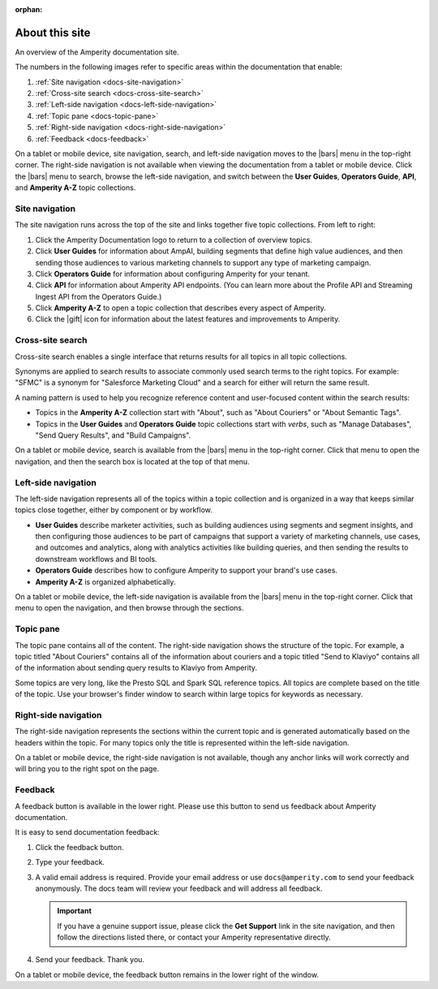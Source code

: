 .. https://docs.amperity.com/reference/

:orphan:

.. meta::
    :description lang=en:
        Learn how to use Amperity and get the most out of your customer data.

.. meta::
    :content class=swiftype name=body data-type=text:
        Learn how to use Amperity and get the most out of your customer data.

.. meta::
    :content class=swiftype name=title data-type=string:
        About this site

==================================================
About this site
==================================================

.. docs-about-start

An overview of the Amperity documentation site.

.. docs-about-end

.. docs-about-areas-start

The numbers in the following images refer to specific areas within the documentation that enable:

#. :ref:`Site navigation <docs-site-navigation>`
#. :ref:`Cross-site search <docs-cross-site-search>`
#. :ref:`Left-side navigation <docs-left-side-navigation>`
#. :ref:`Topic pane <docs-topic-pane>`
#. :ref:`Right-side navigation <docs-right-side-navigation>`
#. :ref:`Feedback <docs-feedback>`

.. docs-about-areas-end

.. image:: ../../images/docs.png
   :width: 600 px
   :alt: How to use the Amperity documentation site.
   :align: left
   :class: no-scaled-link

.. docs-site-navigation-responsive-start

On a tablet or mobile device, site navigation, search, and left-side navigation moves to the |bars| menu in the top-right corner. The right-side navigation is not available when viewing the documentation from a tablet or mobile device. Click the |bars| menu to search, browse the left-side navigation, and switch between the **User Guides**, **Operators Guide**, **API**, and **Amperity A-Z** topic collections.

.. image:: ../../images/docs-responsive.png
   :width: 600 px
   :alt: The Amperity documentation site in responsive mode.
   :align: left
   :class: no-scaled-link

.. docs-site-navigation-responsive-end


.. _docs-site-navigation:

Site navigation
==================================================

.. docs-site-navigation-start

The site navigation runs across the top of the site and links together five topic collections. From left to right:

#. Click the Amperity Documentation logo to return to a collection of overview topics.
#. Click **User Guides** for information about AmpAI, building segments that define high value audiences, and then sending those audiences to various marketing channels to support any type of marketing campaign.
#. Click **Operators Guide** for information about configuring Amperity for your tenant.
#. Click **API** for information about Amperity API endpoints. (You can learn more about the Profile API and Streaming Ingest API from the Operators Guide.)
#. Click **Amperity A-Z** to open a topic collection that describes every aspect of Amperity.
#. Click the |gift| icon for information about the latest features and improvements to Amperity.

.. docs-site-navigation-end


.. _docs-cross-site-search:

Cross-site search
==================================================

.. docs-cross-site-search-start

Cross-site search enables a single interface that returns results for all topics in all topic collections.

Synonyms are applied to search results to associate commonly used search terms to the right topics. For example: "SFMC" is a synonym for "Salesforce Marketing Cloud" and a search for either will return the same result.

A naming pattern is used to help you recognize reference content and user-focused content within the search results:

* Topics in the **Amperity A-Z** collection start with "About", such as "About Couriers" or "About Semantic Tags".
* Topics in the **User Guides** and **Operators Guide** topic collections start with *verbs*, such as "Manage Databases", "Send Query Results", and "Build Campaigns".

.. docs-cross-site-search-end

.. docs-cross-site-search-responsive-start

On a tablet or mobile device, search is available from the |bars| menu in the top-right corner. Click that menu to open the navigation, and then the search box is located at the top of that menu.

.. docs-cross-site-search-responsive-end


.. _docs-left-side-navigation:

Left-side navigation
==================================================

.. docs-left-side-navigation-start

The left-side navigation represents all of the topics within a topic collection and is organized in a way that keeps similar topics close together, either by component or by workflow.

* **User Guides** describe marketer activities, such as building audiences using segments and segment insights, and then configuring those audiences to be part of campaigns that support a variety of marketing channels, use cases, and outcomes and analytics, along with analytics activities like building queries, and then sending the results to downstream workflows and BI tools.
* **Operators Guide** describes how to configure Amperity to support your brand's use cases.
* **Amperity A-Z** is organized alphabetically.

.. docs-left-side-navigation-end

.. docs-left-side-navigation-responsive-start

On a tablet or mobile device, the left-side navigation is available from the |bars| menu in the top-right corner. Click that menu to open the navigation, and then browse through the sections.

.. docs-left-side-navigation-responsive-end


.. _docs-topic-pane:

Topic pane
==================================================

.. docs-topic-pane-start

The topic pane contains all of the content. The right-side navigation shows the structure of the topic. For example, a topic titled "About Couriers" contains all of the information about couriers and a topic titled "Send to Klaviyo" contains all of the information about sending query results to Klaviyo from Amperity.

Some topics are very long, like the Presto SQL and Spark SQL reference topics. All topics are complete based on the title of the topic. Use your browser's finder window to search within large topics for keywords as necessary.

.. docs-topic-pane-end


.. _docs-right-side-navigation:

Right-side navigation
==================================================

.. docs-right-side-navigation-start

The right-side navigation represents the sections within the current topic and is generated automatically based on the headers within the topic. For many topics only the title is represented within the left-side navigation.

.. docs-right-side-navigation-end

.. docs-right-side-navigation-responsive-start

On a tablet or mobile device, the right-side navigation is not available, though any anchor links will work correctly and will bring you to the right spot on the page.

.. docs-right-side-navigation-responsive-end


.. _docs-feedback:

Feedback
==================================================

.. docs-feedback-start

A feedback button is available in the lower right. Please use this button to send us feedback about Amperity documentation.

.. image:: ../../images/docs-feedback.png
   :width: 380 px
   :alt: The feedback widget on the Amperity documentation site.
   :align: left
   :class: no-scaled-link

It is easy to send documentation feedback:

#. Click the feedback button.
#. Type your feedback.
#. A valid email address is required. Provide your email address or use ``docs@amperity.com`` to send your feedback anonymously. The docs team will review your feedback and will address all feedback.

   .. important:: If you have a genuine support issue, please click the **Get Support** link in the site navigation, and then follow the directions listed there, or contact your Amperity representative directly.
#. Send your feedback. Thank you.

.. docs-feedback-end

.. docs-feedback-responsive-start

On a tablet or mobile device, the feedback button remains in the lower right of the window.

.. docs-feedback-responsive-end
